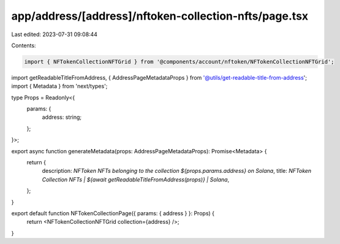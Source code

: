 app/address/[address]/nftoken-collection-nfts/page.tsx
======================================================

Last edited: 2023-07-31 09:08:44

Contents:

.. code-block:: tsx

    import { NFTokenCollectionNFTGrid } from '@components/account/nftoken/NFTokenCollectionNFTGrid';
import getReadableTitleFromAddress, { AddressPageMetadataProps } from '@utils/get-readable-title-from-address';
import { Metadata } from 'next/types';

type Props = Readonly<{
    params: {
        address: string;
    };
}>;

export async function generateMetadata(props: AddressPageMetadataProps): Promise<Metadata> {
    return {
        description: `NFToken NFTs belonging to the collection ${props.params.address} on Solana`,
        title: `NFToken Collection NFTs | ${await getReadableTitleFromAddress(props)} | Solana`,
    };
}

export default function NFTokenCollectionPage({ params: { address } }: Props) {
    return <NFTokenCollectionNFTGrid collection={address} />;
}


